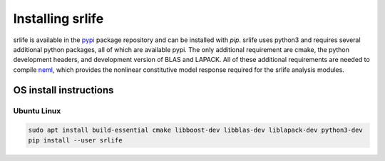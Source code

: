 Installing srlife
=================

srlife is available in the `pypi <https://pypi.org/>`_ package repository
and can be installed with `pip`.  srlife uses python3 and requires several
additional python packages, all of which are available pypi.  The only
additional requirement are cmake, the python development headers, and
development version of BLAS and LAPACK.  All of these additional requirements
are needed to compile `neml <https://github.com/Argonne-National-Laboratory/neml>`_, which provides the nonlinear constitutive model response required for
the srlife analysis modules.  

OS install instructions
-----------------------

Ubuntu Linux
""""""""""""

.. code-block:: console

   sudo apt install build-essential cmake libboost-dev libblas-dev liblapack-dev python3-dev
   pip install --user srlife
